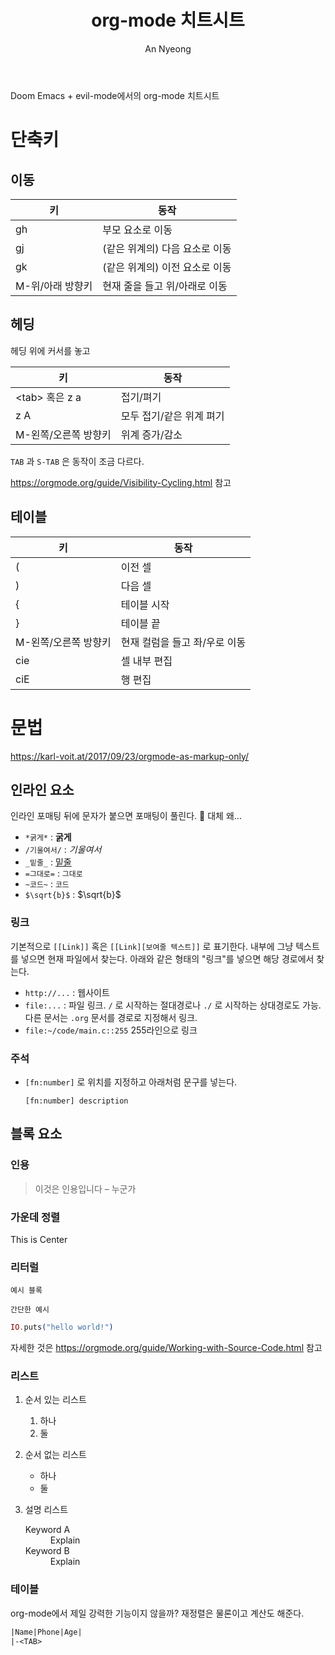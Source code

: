 #+title: org-mode 치트시트
#+description: evil-mode에서의 org-mode 단축키
#+author: An Nyeong

Doom Emacs + evil-mode에서의 org-mode 치트시트

* 단축키
** 이동

| 키               | 동작                           |
|------------------+--------------------------------|
| gh               | 부모 요소로 이동               |
| gj               | (같은 위계의) 다음 요소로 이동 |
| gk               | (같은 위계의) 이전 요소로 이동 |
| M-위/아래 방향키 | 현재 줄을 들고 위/아래로 이동  |

** 헤딩

헤딩 위에 커서를 놓고

| 키                   | 동작                     |
|----------------------+--------------------------|
| <tab> 혹은 z a       | 접기/펴기                |
| z A                  | 모두 접기/같은 위계 펴기 |
| M-왼쪽/오른쪽 방향키 | 위계 증가/감소           |

~TAB~ 과 ~S-TAB~ 은 동작이 조금 다르다.

[[https://orgmode.org/guide/Visibility-Cycling.html]] 참고

** 테이블

| 키                   | 동작                          |
|----------------------+-------------------------------|
| (                    | 이전 셀                       |
| )                    | 다음 셀                       |
| {                    | 테이블 시작                   |
| }                    | 테이블 끝                     |
| M-왼쪽/오른쪽 방향키 | 현재 컬럼을 들고 좌/우로 이동 |
| cie                  | 셀 내부 편집                  |
| ciE                  | 행 편집                       |

* 문법

[[https://karl-voit.at/2017/09/23/orgmode-as-markup-only/]]

** 인라인 요소

인라인 포매팅 뒤에 문자가 붙으면 포매팅이 풀린다. 🤔 대체 왜...

- ~*굵게*~ : *굵게*
- ~/기울여서/~ : /기울여서/
- ~_밑줄_~ : _밑줄_
- ~=그대로=~ : =그대로=
- ~~코드~~ : ~코드~
- ~$\sqrt{b}$~ : $\sqrt{b}$

*** 링크

기본적으로 ~[[Link]]~ 혹은 ~[[Link][보여줄 텍스트]]~ 로 표기한다.
내부에 그냥 텍스트를 넣으면 현재 파일에서 찾는다. 아래와 같은 형태의 "링크"를 넣으면 해당 경로에서 찾는다.

- ~http://...~ : 웹사이트
- ~file:...~ : 파일 링크. ~/~ 로 시작하는 절대경로나 ~./~ 로 시작하는 상대경로도 가능. 다른 문서는 ~.org~ 문서를 경로로 지정해서 링크.
- ~file:~/code/main.c::255~ 255라인으로 링크

*** 주석

- ~[fn:number]~ 로 위치를 지정하고 아래처럼 문구를 넣는다.

  : [fn:number] description

** 블록 요소

*** 인용

#+BEGIN_QUOTE
이것은 인용입니다 -- 누군가
#+END_QUOTE

*** 가운데 정렬

#+BEGIN_CENTER
This is Center
#+END_CENTER

*** 리터럴

#+BEGIN_EXAMPLE
예시 블록
#+END_EXAMPLE

: 간단한 예시

#+BEGIN_src elixir
IO.puts("hello world!")
#+END_SRC

자세한 것은 [[https://orgmode.org/guide/Working-with-Source-Code.html]] 참고

*** 리스트

**** 순서 있는 리스트

1. 하나
2. 둘

**** 순서 없는 리스트

- 하나
- 둘

**** 설명 리스트

- Keyword A :: Explain
- Keyword B :: Explain

*** 테이블

org-mode에서 제일 강력한 기능이지 않을까? 재정렬은 물론이고 계산도 해준다.

#+BEGIN_SRC org
|Name|Phone|Age|
|-<TAB>
#+END_SRC
